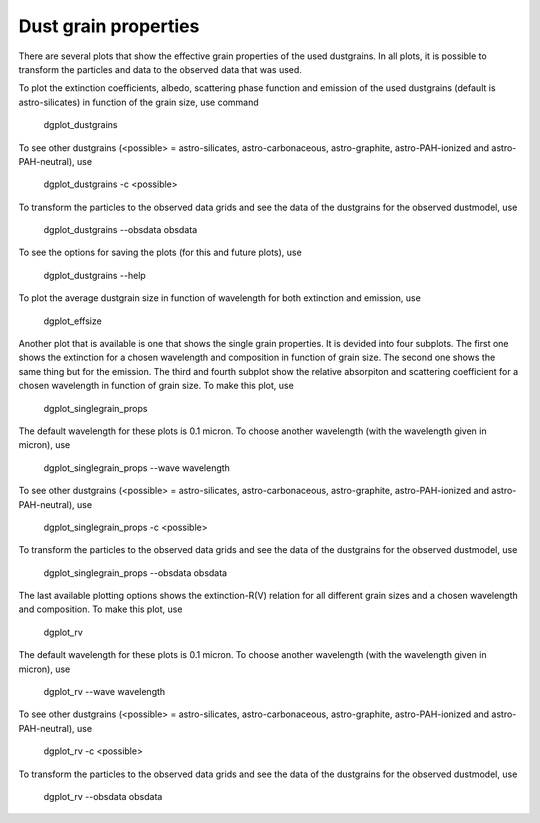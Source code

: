 #####################
Dust grain properties
#####################

There are several plots that show the effective grain properties of the used dustgrains.
In all plots, it is possible to transform the particles and data to the observed data that was used.

To plot the extinction coefficients, albedo, scattering phase function and emission of the used dustgrains (default is astro-silicates) in function of the grain size, use command

    dgplot_dustgrains

.. plot::

    from dgfit.dustgrains import DustGrains
    import dgfit.plotting.plot_dustgrains

    DG = DustGrains()
    DG.from_files("astro-silicates", "../../dgfit/data/indiv_grain/")

    dgfit.plotting.plot_dustgrains.plot(DG, 'astro-silicates')

To see other dustgrains (<possible> = astro-silicates, astro-carbonaceous, astro-graphite, astro-PAH-ionized and astro-PAH-neutral), use

    dgplot_dustgrains -c <possible>

To transform the particles to the observed data grids and see the data of the dustgrains for the observed dustmodel, use

    dgplot_dustgrains --obsdata obsdata

To see the options for saving the plots (for this and future plots), use

    dgplot_dustgrains --help

To plot the average dustgrain size in function of wavelength for both extinction and emission, use

    dgplot_effsize

.. plot::

    from dgfit.dustmodel import DustModel, WDDustModel
    import dgfit.plotting.plot_effsize

    DM = WDDustModel()
    compnames = ["astro-silicates", "astro-carbonaceous"]
    DM.read_grain_files(compnames, "../../dgfit/data/indiv_grain/", every_nth=1)

    dgfit.plotting.plot_effsize.plot(DM)



Another plot that is available is one that shows the single grain properties. It is devided into four subplots.
The first one shows the extinction for a chosen wavelength and composition in function of grain size.
The second one shows the same thing but for the emission.
The third and fourth subplot show the relative absorpiton and scattering coefficient for a chosen wavelength in function of grain size.
To make this plot, use

    dgplot_singlegrain_props

.. plot::

    from dgfit.dustgrains import DustGrains
    import dgfit.plotting.plot_singlegrain_props

    DG = DustGrains()
    DG.from_files("astro-silicates", "../../dgfit/data/indiv_grain/", every_nth=1)

    dgfit.plotting.plot_singlegrain_props.plot(DG, 10, 'astro-silicates')

The default wavelength for these plots is 0.1 micron. 
To choose another wavelength (with the wavelength given in micron), use

    dgplot_singlegrain_props --wave wavelength

To see other dustgrains (<possible> = astro-silicates, astro-carbonaceous, astro-graphite, astro-PAH-ionized and astro-PAH-neutral), use

    dgplot_singlegrain_props -c <possible>

To transform the particles to the observed data grids and see the data of the dustgrains for the observed dustmodel, use

    dgplot_singlegrain_props --obsdata obsdata

The last available plotting options shows the extinction-R(V) relation for all different grain sizes and a chosen wavelength and composition.
To make this plot, use

    dgplot_rv

.. plot::

    from dgfit.dustgrains import DustGrains
    import dgfit.plotting.plot_rv

    DG = DustGrains()
    DG.from_files("astro-silicates", "../../dgfit/data/indiv_grain/", every_nth=1)

    dgfit.plotting.plot_rv.plot(DG, 10, 'astro-silicates')

The default wavelength for these plots is 0.1 micron. 
To choose another wavelength (with the wavelength given in micron), use

    dgplot_rv --wave wavelength

To see other dustgrains (<possible> = astro-silicates, astro-carbonaceous, astro-graphite, astro-PAH-ionized and astro-PAH-neutral), use

    dgplot_rv -c <possible>

To transform the particles to the observed data grids and see the data of the dustgrains for the observed dustmodel, use

    dgplot_rv --obsdata obsdata